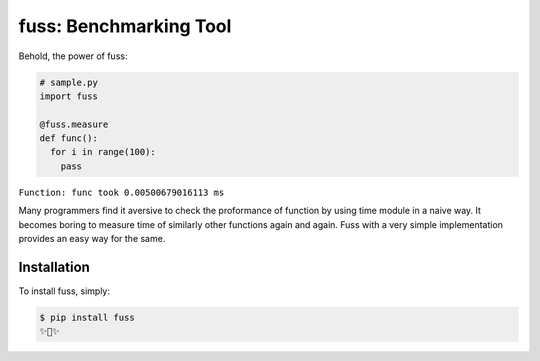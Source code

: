 fuss: Benchmarking Tool
=========================

.. image:: https://img.shields.io/pypi/v/fuss.svg
    :target: https://pypi.python.org/pypi/fuss


Behold, the power of fuss:

.. code-block:: python

    # sample.py
    import fuss
    
    @fuss.measure
    def func():
      for i in range(100):
        pass
``Function: func took 0.00500679016113 ms``
                

Many programmers find it aversive to check the proformance of function by using 
time module in a naive way. It becomes boring to measure time of similarly
other functions again and again. Fuss with a very simple implementation provides
an easy way for the same.

                    
Installation
------------

To install fuss, simply:

.. code-block:: bash

    $ pip install fuss
    ✨🍰✨

.. _`the repository`: http://github.com/rohitladdha/fuss
.. _AUTHORS: https://github.com/rohitladdha/fuss/blob/master/AUTHORS.rst
.. _Contributor Friendly: https://github.com/rohitladdha/fuss/issues?direction=desc&labels=Contributor+Friendly&page=1&sort=updated&state=open
